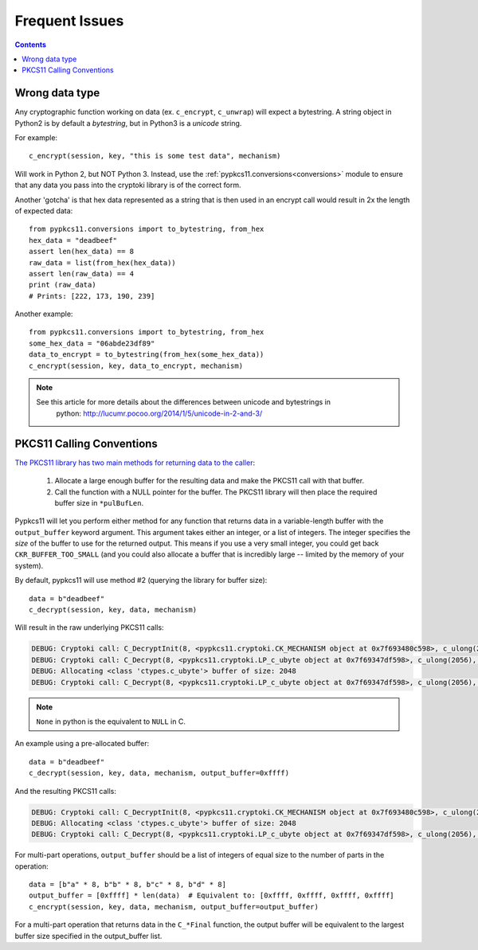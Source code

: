 Frequent Issues
===============

.. contents::


Wrong data type
---------------

Any cryptographic function working on data (ex. ``c_encrypt``, ``c_unwrap``) will expect a
bytestring. A string object in Python2 is by default a *bytestring*, but in Python3 is a
*unicode* string.

For example::

     c_encrypt(session, key, "this is some test data", mechanism)

Will work in Python 2, but NOT Python 3. Instead, use the :ref:`pypkcs11.conversions<conversions>`
module to ensure that any data you pass into the cryptoki library is of the correct form.

Another 'gotcha' is that hex data represented as a string that is then used in an encrypt call would
result in 2x the length of expected data::

    from pypkcs11.conversions import to_bytestring, from_hex
    hex_data = "deadbeef"
    assert len(hex_data) == 8
    raw_data = list(from_hex(hex_data))
    assert len(raw_data) == 4
    print (raw_data)
    # Prints: [222, 173, 190, 239]

Another example::

    from pypkcs11.conversions import to_bytestring, from_hex
    some_hex_data = "06abde23df89"
    data_to_encrypt = to_bytestring(from_hex(some_hex_data))
    c_encrypt(session, key, data_to_encrypt, mechanism)

.. note::
    See this article for more details about the differences between unicode and bytestrings in
        python: http://lucumr.pocoo.org/2014/1/5/unicode-in-2-and-3/


PKCS11 Calling Conventions
--------------------------

.. _Calling Convention: https://www.cryptsoft.com/pkcs11doc/v220/group__SEC__11__2__CONVENTIONS__FOR__FUNCTIONS__RETURNING__OUTPUT__IN__A__VARIABLE__LENGTH__BUFFER.html#SECTION_11_2

`The PKCS11 library has two main methods for returning data to the caller <https://www.cryptsoft.com/pkcs11doc/v220/group__SEC__11__2__CONVENTIONS__FOR__FUNCTIONS__RETURNING__OUTPUT__IN__A__VARIABLE__LENGTH__BUFFER.html#SECTION_11_2>`_:

    1. Allocate a large enough buffer for the resulting data and make the PKCS11 call with that buffer.
    2. Call the function with a NULL pointer for the buffer. The PKCS11 library will then place the
       required buffer size in ``*pulBufLen``.


Pypkcs11 will let you perform either method for any function that returns data in a variable-length
buffer with the ``output_buffer`` keyword argument. This argument takes either an integer, or a list
of integers. The integer specifies the *size* of the buffer to use for the returned output. This means
if you use a very small integer, you could get back ``CKR_BUFFER_TOO_SMALL`` (and you could also
allocate a buffer that is incredibly large -- limited by the memory of your system).


By default, pypkcs11 will use method #2 (querying the library for buffer size)::

    data = b"deadbeef"
    c_decrypt(session, key, data, mechanism)


Will result in the raw underlying PKCS11 calls:


.. code-block:: none

    DEBUG: Cryptoki call: C_DecryptInit(8, <pypkcs11.cryptoki.CK_MECHANISM object at 0x7f693480c598>, c_ulong(26))
    DEBUG: Cryptoki call: C_Decrypt(8, <pypkcs11.cryptoki.LP_c_ubyte object at 0x7f69347df598>, c_ulong(2056), None, <pypkcs11.cryptoki.LP_c_ulong object at 0x7f69347dfbf8>)
    DEBUG: Allocating <class 'ctypes.c_ubyte'> buffer of size: 2048
    DEBUG: Cryptoki call: C_Decrypt(8, <pypkcs11.cryptoki.LP_c_ubyte object at 0x7f69347df598>, c_ulong(2056), <pypkcs11.cryptoki.LP_c_ubyte object at 0x7f693498c9d8>, <pypkcs11.cryptoki.LP_c_ulong object at 0x7f693498c840>)


.. note::
    ``None`` in python is the equivalent to ``NULL`` in C.

An example using a pre-allocated buffer::


    data = b"deadbeef"
    c_decrypt(session, key, data, mechanism, output_buffer=0xffff)


And the resulting PKCS11 calls:

.. code-block:: none

    DEBUG: Cryptoki call: C_DecryptInit(8, <pypkcs11.cryptoki.CK_MECHANISM object at 0x7f693480c598>, c_ulong(26))
    DEBUG: Allocating <class 'ctypes.c_ubyte'> buffer of size: 2048
    DEBUG: Cryptoki call: C_Decrypt(8, <pypkcs11.cryptoki.LP_c_ubyte object at 0x7f69347df598>, c_ulong(2056), <pypkcs11.cryptoki.LP_c_ubyte object at 0x7f693498c9d8>, <pypkcs11.cryptoki.LP_c_ulong object at 0x7f693498c840>)


For multi-part operations, ``output_buffer`` should be a list of integers of equal size to the
number of parts in the operation::

    data = [b"a" * 8, b"b" * 8, b"c" * 8, b"d" * 8]
    output_buffer = [0xffff] * len(data)  # Equivalent to: [0xffff, 0xffff, 0xffff, 0xffff]
    c_encrypt(session, key, data, mechanism, output_buffer=output_buffer)


For a multi-part operation that returns data in the ``C_*Final`` function, the output buffer will be
equivalent to the largest buffer size specified in the output_buffer list.
